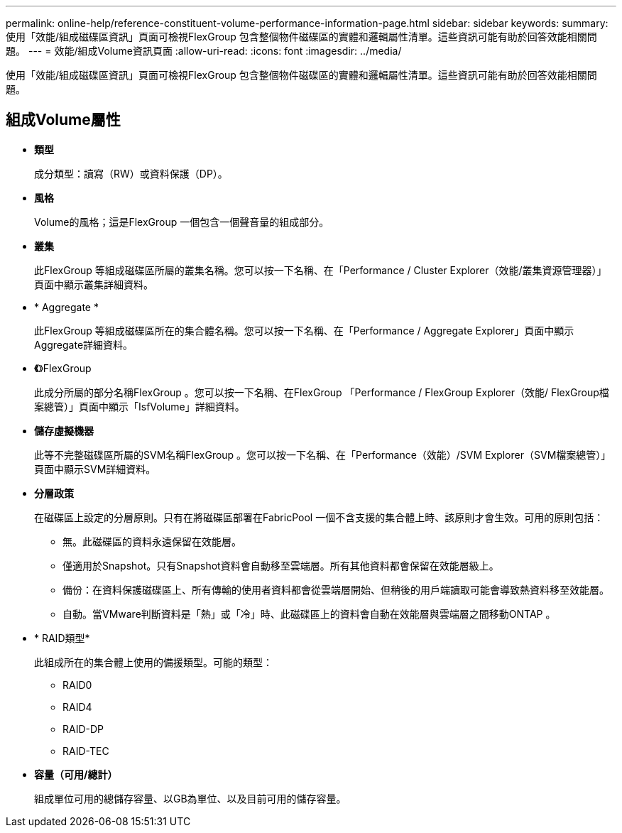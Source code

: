 ---
permalink: online-help/reference-constituent-volume-performance-information-page.html 
sidebar: sidebar 
keywords:  
summary: 使用「效能/組成磁碟區資訊」頁面可檢視FlexGroup 包含整個物件磁碟區的實體和邏輯屬性清單。這些資訊可能有助於回答效能相關問題。 
---
= 效能/組成Volume資訊頁面
:allow-uri-read: 
:icons: font
:imagesdir: ../media/


[role="lead"]
使用「效能/組成磁碟區資訊」頁面可檢視FlexGroup 包含整個物件磁碟區的實體和邏輯屬性清單。這些資訊可能有助於回答效能相關問題。



== 組成Volume屬性

* *類型*
+
成分類型：讀寫（RW）或資料保護（DP）。

* *風格*
+
Volume的風格；這是FlexGroup 一個包含一個聲音量的組成部分。

* *叢集*
+
此FlexGroup 等組成磁碟區所屬的叢集名稱。您可以按一下名稱、在「Performance / Cluster Explorer（效能/叢集資源管理器）」頁面中顯示叢集詳細資料。

* * Aggregate *
+
此FlexGroup 等組成磁碟區所在的集合體名稱。您可以按一下名稱、在「Performance / Aggregate Explorer」頁面中顯示Aggregate詳細資料。

* *《*》FlexGroup
+
此成分所屬的部分名稱FlexGroup 。您可以按一下名稱、在FlexGroup 「Performance / FlexGroup Explorer（效能/ FlexGroup檔案總管）」頁面中顯示「IsfVolume」詳細資料。

* *儲存虛擬機器*
+
此等不完整磁碟區所屬的SVM名稱FlexGroup 。您可以按一下名稱、在「Performance（效能）/SVM Explorer（SVM檔案總管）」頁面中顯示SVM詳細資料。

* *分層政策*
+
在磁碟區上設定的分層原則。只有在將磁碟區部署在FabricPool 一個不含支援的集合體上時、該原則才會生效。可用的原則包括：

+
** 無。此磁碟區的資料永遠保留在效能層。
** 僅適用於Snapshot。只有Snapshot資料會自動移至雲端層。所有其他資料都會保留在效能層級上。
** 備份：在資料保護磁碟區上、所有傳輸的使用者資料都會從雲端層開始、但稍後的用戶端讀取可能會導致熱資料移至效能層。
** 自動。當VMware判斷資料是「熱」或「冷」時、此磁碟區上的資料會自動在效能層與雲端層之間移動ONTAP 。


* * RAID類型*
+
此組成所在的集合體上使用的備援類型。可能的類型：

+
** RAID0
** RAID4
** RAID-DP
** RAID-TEC


* *容量（可用/總計）*
+
組成單位可用的總儲存容量、以GB為單位、以及目前可用的儲存容量。


